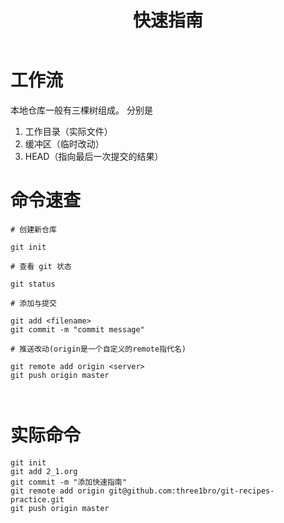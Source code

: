 #+TITLE: 快速指南

* 工作流

  本地仓库一般有三棵树组成。
  分别是
  1. 工作目录（实际文件）
  2. 缓冲区（临时改动）
  3. HEAD（指向最后一次提交的结果）

* 命令速查

   #+BEGIN_SRC shell
     # 创建新仓库

     git init

     # 查看 git 状态

     git status

     # 添加与提交

     git add <filename>
     git commit -m "commit message"

     # 推送改动(origin是一个自定义的remote指代名)

     git remote add origin <server>
     git push origin master


   #+END_SRC

* 实际命令

  #+BEGIN_SRC shell
    git init
    git add 2_1.org
    git commit -m "添加快速指南"
    git remote add origin git@github.com:three1bro/git-recipes-practice.git
    git push origin master
  #+END_SRC
